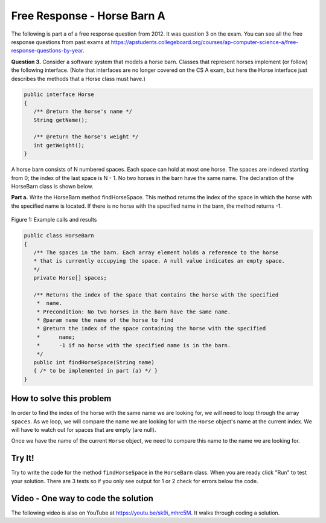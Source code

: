 .. qnum::
   :prefix: 6-4-1-
   :start: 1

Free Response - Horse Barn A
-------------------------------

..	index::
	single: horse barn
    single: free response
    
The following is part a of a free response question from 2012.  It was question 3 on the exam.  You can see all the free response questions from past exams at https://apstudents.collegeboard.org/courses/ap-computer-science-a/free-response-questions-by-year.  

**Question 3.**  Consider a software system that models a horse barn. Classes that represent horses implement (or follow) the following interface. (Note that interfaces are no longer covered on the CS A exam, but here the Horse interface just describes the methods that a Horse class must have.)

.. code-block:: java 

   public interface Horse
   {
      /** @return the horse's name */
      String getName();

      /** @return the horse's weight */
      int getWeight();
   }

A horse barn consists of N numbered spaces. Each space can hold at most one horse. The spaces are indexed starting from 0; the index of the last space is N - 1. No two horses in the barn have the same name. The declaration of the HorseBarn class is shown below.

**Part a.**  Write the HorseBarn method findHorseSpace. This method returns the index of the space in which the horse with the specified name is located. If there is no horse with the specified name in the barn, the method returns -1.

.. figure:: Figures/horseBarnA.png
    :width: 700px
    :align: center
    :figclass: align-center

    Figure 1: Example calls and results

.. code-block:: java 

   public class HorseBarn
   {
      /** The spaces in the barn. Each array element holds a reference to the horse
      * that is currently occupying the space. A null value indicates an empty space.
      */
      private Horse[] spaces;

      /** Returns the index of the space that contains the horse with the specified 
       *  name.
       * Precondition: No two horses in the barn have the same name.
       * @param name the name of the horse to find
       * @return the index of the space containing the horse with the specified 
       *      name;
       *      -1 if no horse with the specified name is in the barn.
       */
      public int findHorseSpace(String name)
      { /* to be implemented in part (a) */ }
   }
    
How to solve this problem
===========================

In order to find the index of the horse with the same name we are looking for, we will need to loop through the array ``spaces``. As we loop, we will compare the name we are looking for with the ``Horse`` object's name at the current index.
We will have to watch out for spaces that are empty (are null).  

.. mchoice:: frhba_1
   :answer_a: spaces[index].name;
   :answer_b: spaces[index].getName();
   :answer_c: spaces.get(index).getName();
   :correct: b
   :feedback_a: Getter methods are needed to access private class variables.
   :feedback_b: This is the syntax for getting the value of an element in an array.  
   :feedback_c: This is the syntax for getting the value of an element in an arrayList.   

   Which of the following correctly retrieves the name of a "Horse" object from the "spaces" array?

Once we have the name of the current ``Horse`` object, we need to compare this name to the name we are looking for.

.. mchoice:: frhba_2
   :answer_a: str.compareTo(anotherString);
   :answer_b: str == anotherString;
   :answer_c: str.equals(anotherString);
   :correct: c
   :feedback_a: This String method is used for comparing two strings alphabetically. It returns 0 if they are equal so you would need to check the return value.
   :feedback_b: This would only return true if the two variables refer to the same object.  
   :feedback_c: This String method will compare the characters in both strings and return true if they are the same.

   What is the best way to compare two strings for equality?  
   
Try It!
========
   
Try to write the code for the method ``findHorseSpace`` in the ``HorseBarn`` class. When you are ready click "Run" to test your solution.  There are 3 tests so if you only see output for 1 or 2 check for errors below the code.
   
.. activecode:: lcfrhba1
   :language: java
   
   interface Horse
   {
      /** @return the horse's name */
      String getName();

      /** @return the horse's weight */
      int getWeight();
   }
   
   class Horsey implements Horse
   {
      private String name;
      private int weight;
  
      public Horsey(String theName, int theWeight)
      {
         this.name = theName;
         this.weight = theWeight;
      }
  
      public String getName() { return this.name;}
  
      public int getWeight() { return this.weight; }
  
      public String toString()
      {
         return "name: " + this.name + " weight: " + this.weight;
      }
   }

   
   public class HorseBarn 
   { 
      private Horse[] spaces; 
  
      /** Constructor that takes the number of stalls
       * @param numStalls - the number of stalls in the barn
       */
      public HorseBarn(int numStalls)
      {
        spaces = new Horse[numStalls];
      }
  
      /** Returns the index of the space that contains the horse with the specified name. 
       * * Precondition: No two horses in the barn have the same name. 
       * @param name the name of the horse to find 
       * @return the index of the space containing the horse with the specified name; 
       * -1 if no horse with the specified name is in the barn. 
       */ 
      public int findHorseSpace(String name) 
      { 
    
      } 
  
      public String toString()
      {
        String result = "";
        Horse h = null;
        for (int i = 0; i < spaces.length; i++) {
          h = spaces[i];
          result = result + "space " + i + " has ";
          if (h == null) result = result + " null \n";
          else result = result + h.toString() + "\n";
        }
        return result;
      }
  
      public static void main (String[] args)
      {
        HorseBarn barn = new HorseBarn(7);
        barn.spaces[0] = new Horsey("Trigger", 1340);
        barn.spaces[2] = new Horsey("Silver",1210);
        barn.spaces[3] = new Horsey("Lady", 1575);
        barn.spaces[5] = new Horsey("Patches", 1350);
        barn.spaces[6] = new Horsey("Duke", 1410);
        
        // print out what is in the barn
        System.out.println(barn);
        
        // test
        System.out.println("Index of Trigger should be 0 and is " + 
                           barn.findHorseSpace("Trigger"));
        System.out.println("Index of Silver should be 2 and is " + 
                           barn.findHorseSpace("Silver"));
        System.out.println("Index of Coco should be -1 and is " + 
                           barn.findHorseSpace("Coco"));
      }
   }

    
Video - One way to code the solution
=====================================

.. the video is 2012Q3A.mov

The following video is also on YouTube at https://youtu.be/sk9i_mhrc5M.  It walks through coding a solution.

.. youtube:: sk9i_mhrc5M
    :width: 800
    :align: center


